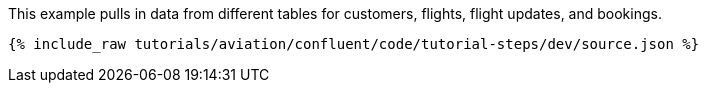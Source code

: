 This example pulls in data from different tables for customers, flights, flight updates, and bookings.

++++
<pre class="snippet"><code class="json">{% include_raw tutorials/aviation/confluent/code/tutorial-steps/dev/source.json %}</code></pre>
++++
